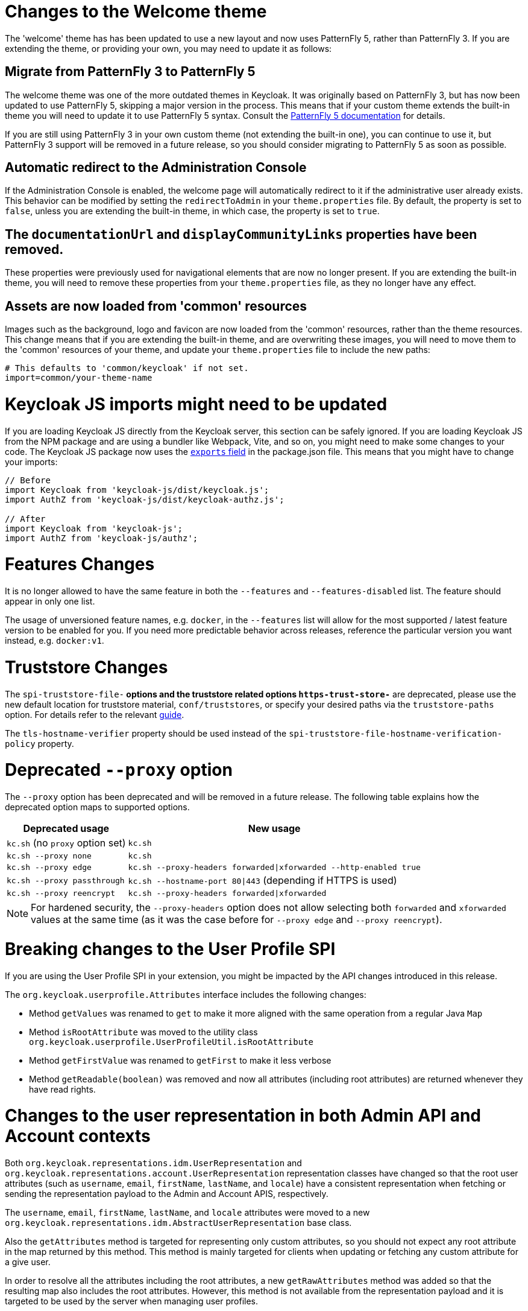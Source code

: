 = Changes to the Welcome theme

The 'welcome' theme has has been updated to use a new layout and now uses PatternFly 5, rather than PatternFly 3. If you are extending the theme, or providing your own, you may need to update it as follows:

== Migrate from PatternFly 3 to PatternFly 5

The welcome theme was one of the more outdated themes in Keycloak. It was originally based on PatternFly 3, but has now been updated to use PatternFly 5, skipping a major version in the process. This means that if your custom theme extends the built-in theme you will need to update it to use PatternFly 5 syntax. Consult the https://www.patternfly.org/get-started/develop/[PatternFly 5 documentation] for details.

If you are still using PatternFly 3 in your own custom theme (not extending the built-in one), you can continue to use it, but PatternFly 3 support will be removed in a future release, so you should consider migrating to PatternFly 5 as soon as possible.

== Automatic redirect to the Administration Console

If the Administration Console is enabled, the welcome page will automatically redirect to it if the administrative user already exists. This behavior can be modified by setting the `redirectToAdmin` in your `theme.properties` file. By default, the property is set to `false`, unless you are extending the built-in theme, in which case, the property is set to `true`.

== The `documentationUrl` and `displayCommunityLinks` properties have been removed.

These properties were previously used for navigational elements that are now no longer present. If you are extending the built-in theme, you will need to remove these properties from your `theme.properties` file, as they no longer have any effect.

== Assets are now loaded from 'common' resources

Images such as the background, logo and favicon are now loaded from the 'common' resources, rather than the theme resources. This change means that if you are extending the built-in theme, and are overwriting these images, you will need to move them to the 'common' resources of your theme, and update your `theme.properties` file to include the new paths:

[source,properties]
----
# This defaults to 'common/keycloak' if not set.
import=common/your-theme-name
----

= Keycloak JS imports might need to be updated

If you are loading Keycloak JS directly from the Keycloak server, this section can be safely ignored. If you are loading Keycloak JS from the NPM package and are using a bundler like Webpack, Vite, and so on, you might need to make some changes to your code. The Keycloak JS package now uses the https://webpack.js.org/guides/package-exports/[`exports` field] in the package.json file. This means that you might have to change your imports:

[source,js]
----
// Before
import Keycloak from 'keycloak-js/dist/keycloak.js';
import AuthZ from 'keycloak-js/dist/keycloak-authz.js';

// After
import Keycloak from 'keycloak-js';
import AuthZ from 'keycloak-js/authz';
----

= Features Changes

It is no longer allowed to have the same feature in both the `--features` and `--features-disabled` list.  The feature should appear in only one list.

The usage of unversioned feature names, e.g. `docker`, in the `--features` list will allow for the most supported / latest feature version to be enabled for you. 
If you need more predictable behavior across releases, reference the particular version you want instead, e.g. `docker:v1`.

= Truststore Changes

The `spi-truststore-file-*` options and the truststore related options `https-trust-store-*` are deprecated, please use the new default location for truststore material, `conf/truststores`, or specify your desired paths via the `truststore-paths` option. For details refer to the relevant https://www.keycloak.org/server/keycloak-truststore[guide].

The `tls-hostname-verifier` property should be used instead of the `spi-truststore-file-hostname-verification-policy` property.

= Deprecated `--proxy` option

The `--proxy` option has been deprecated and will be removed in a future release. The following table explains how the deprecated option maps to supported options.

[%autowidth,cols="a,a"]
|===
| Deprecated usage | New usage

|`kc.sh` (no `proxy` option set)
|`kc.sh`
|`kc.sh --proxy none`
|`kc.sh`
|`kc.sh --proxy edge`
|`kc.sh --proxy-headers forwarded\|xforwarded --http-enabled true`
|`kc.sh --proxy passthrough`
|`kc.sh --hostname-port 80\|443` (depending if HTTPS is used)
|`kc.sh --proxy reencrypt`
|`kc.sh --proxy-headers forwarded\|xforwarded`
|===

NOTE: For hardened security, the `--proxy-headers` option does not allow selecting both `forwarded` and `xforwarded` values at the same time (as it was
the case before for `--proxy edge` and `--proxy reencrypt`).

= Breaking changes to the User Profile SPI

If you are using the User Profile SPI in your extension, you might be impacted by the API changes introduced in this release.

The `org.keycloak.userprofile.Attributes` interface includes the following changes:

* Method `getValues` was renamed to `get` to make it more aligned with the same operation from a regular Java `Map`
* Method `isRootAttribute` was moved to the utility class `org.keycloak.userprofile.UserProfileUtil.isRootAttribute`
* Method `getFirstValue` was renamed to `getFirst` to make it less verbose
* Method `getReadable(boolean)` was removed and now all attributes (including root attributes) are returned whenever they have read rights.

= Changes to the user representation in both Admin API and Account contexts

Both `org.keycloak.representations.idm.UserRepresentation` and `org.keycloak.representations.account.UserRepresentation` representation classes have changed
so that the root user attributes (such as `username`, `email`, `firstName`, `lastName`, and `locale`) have a consistent representation when fetching or sending
the representation payload to the Admin and Account APIS, respectively.

The `username`, `email`, `firstName`, `lastName`, and `locale` attributes were moved to a new `org.keycloak.representations.idm.AbstractUserRepresentation` base class.

Also the `getAttributes` method is targeted for representing only custom attributes, so you should not expect any root attribute in the map returned by this method. This method is
mainly targeted for clients when updating or fetching any custom attribute for a give user.

In order to resolve all the attributes including the root attributes, a new `getRawAttributes` method was added so that the resulting map also includes the root attributes. However,
this method is not available from the representation payload and it is targeted to be used by the server when managing user profiles.

= `https-client-auth` is a build time option

Option `https-client-auth` had been treated as a run time option, however this is not supported by Quarkus. The option needs to be handled at build time instead.

= Changes to Freemarker templates to allow rendering pages based on the user profile configuration set to a realm

In this release, the following templates were updated to make it possible to dynamically render attributes based
on the user profile configuration set to a realm:

* `login-update-profile.ftl`
* `register.ftl`
* `update-email.ftl`

These templates are responsible for rendering the update profile (when the `Update Profile` required action is enabled to a user),
the registration, and the update email (when the `UPDATE_EMAIL` feature is enabled) pages, respectively.

If you use a custom theme to change these templates, they will function as expect because only the content is updated.
However, we recommend you to take a look at how to configure a link:{adminguide_link}#user-profile[{declarative user profile}] and possibly avoid
changing the built-in templates by using all the capabilities provided by this feature.

Also, the templates used by the `declarative-user-profile` feature to render the pages for the same flows are longer necessary and removed in this release:

* `update-user-profile.ftl`
* `register-user-profile.ftl`

If you were using the `declarative-user-profile` feature in previously releases with customizations to the above templates,
update the `login-update-profile.ftl` and `register.ftl` accordingly.

= The update profile page when logging in for the first time through a broker now have its own Freemarker templates

In this release, the server will render the update profile page when the user is authenticating through a broker for the
first time using the `idp-review-user-profile.ftl` template.

In previous releases, the template used to update the profile during the first broker login flow was the `login-update-profile.ftl`, the same used
to update profile when users are authenticating to a realm.

By using separate templates for each flow, a more clear distinction exist as to which flow a template is actually used rather than sharing a same template,
and potentially introduce unexpected changes and behavior that should only affect pages for a specific flow.

If you have customizations to the `login-update-profile.ftl` template to customize how users update their profiles when authenticating through a broker, make sure to move your changes
to the new template.

= Sequential loading of offline sessions and remote sessions

Starting with this release, the first member of a Keycloak cluster will load remote sessions sequentially instead of in parallel.
If offline session preloading is enabled, those will be loaded sequentially as well.

The previous code led to high resource-consumption across the cluster at startup and was challenging to analyze in production environments and could lead to complex failure scenarios if a node was restarted during loading.
Therefore, it was changed to sequential session loading.

For offline sessions, the default in this and previous versions of Keycloak is to load those sessions on demand, which scales better with a lot of offline sessions than the attempt to preload them in parallel. Setups that use this default setup are not affected by the change of the loading strategy for offline sessions.
Setups that have offline session preloading enabled should migrate to a setup where offline-session preloading is disabled.

= Deprecated offline session preloading

The default behavior of Keycloak is to load offline sessions on demand.
The old behavior to preload them at startup is now deprecated, as preloading them at startup does not scale well with a growing number of sessions, and increases Keycloak memory usage.
The old behavior will be removed in a future release.

To re-enable old behavior while it is deprecated and not removed yet, use the feature flag and the SPI option as shown below:

[source,bash]
----
bin/kc.[sh|bat] start --features-enabled offline-session-preloading --spi-user-sessions-infinispan-preload-offline-sessions-from-database=true
----

The API of `UserSessionProvider` deprecated the method `getOfflineUserSessionByBrokerSessionId(RealmModel realm, String brokerSessionId)`.
Instead of this method, use `getOfflineUserSessionByBrokerUserIdStream(RealmModel, String brokerUserId)` to first get the sessions of a user, and then filter by the broker session ID as needed.

= Infinispan metrics use labels for cache manager and cache names

When enabling metrics for {project_name}'s embedded caches, the metrics now use labels for the cache manager and the cache names.

.Old metric example without labels
----
vendor_cache_manager_keycloak_cache_sessions_statistics_approximate_entries_in_memory{cache="sessions",node="..."}
----

.New metric example with labels
----
vendor_statistics_approximate_entries_in_memory{cache="sessions",cache_manager="keycloak",node="..."}
----

To revert the change for an installation, use a custom Infinispan XML configuration and change the configuration as follows:

----
<metrics names-as-tags="false" />
----

= The Admin send-verify-email API now uses the same email verification template

----
PUT /admin/realms/{realm}/users/{id}/send-verify-email
----

In this release, the API will use the `email-verification.ftl` template instead of `executeActions.ftl`.

.Before upgrading
----
Perform the following action(s): Verify Email
----

.After upgrading
----
Confirm validity of e-mail address email@example.org.
----

If you have customized the `executeActions.ftl` template to modify how users verify their email using this API, ensure that you transfer your modifications to the new template.

A new parameter called `lifespan` will be introduced to allow overriding of the default lifespan value (12 hours).

If you prefer the previous behavior, use the `execute-actions-email` API as follows.

----
PUT /admin/realms/{realm}/users/{id}/execute-actions-email

["VERIFY_EMAIL"]
----

= Removal of the deprecated mode for SAML encryption

The compatibility mode for SAML encryption introduced in version 21 is now removed. The system property `keycloak.saml.deprecated.encryption` is not managed anymore by the server. The clients which still used the old signing key for encryption should update it from the new IDP configuration metadata.

= Changes to Password Hashing

In this release we adapted the password hashing defaults to match the https://cheatsheetseries.owasp.org/cheatsheets/Password_Storage_Cheat_Sheet.html#pbkdf2[OWASP recommendations for Password Storage].

As part of this change, the default password hashing provider has changed from `pbkdf2-sha256` to `pbkdf2-sha512`.
Also, the number of default hash iterations for `pbkdf2` based password hashing algorithms changed as follows:
[%autowidth,cols="a,a,>a,>a"]
|===
| Provider ID | Algorithm | Old Iterations | New Iterations

| `pbkdf2`   | `PBKDF2WithHmacSHA1` | 20.000 | 1.300.000
| `pbkdf2-sha256` | `PBKDF2WithHmacSHA256` | 27.500 | 600.000
| `pbkdf2-sha512` | `PBKDF2WithHmacSHA512` | 30.000 | 210.000
|===

If a realm does not explicitly configure a password policy with `hashAlgorithm` and `hashIterations`, then
the new configuration will take effect on the next password based login, or when a user password is created or updated.

== Performance of new password hashing configuration

Tests on a machine with an Intel i9-8950HK CPU (12) @ 4.800GHz yielded the following &#8960; time differences for hashing 1000 passwords (averages from 3 runs).
Note that the average duration for the `PBKDF2WithHmacSHA1` was computed with a lower number of passwords due to the long runtime.
[%autowidth,cols="a,a,>a,>a,>a"]
|===
| Provider ID | Algorithm | Old duration | New duration | Difference

| `pbkdf2` | `PBKDF2WithHmacSHA1`   | 122ms | 3.114ms | +2.992ms
| `pbkdf2-sha256` | `PBKDF2WithHmacSHA256` |  20ms |   451ms |   +431ms
| `pbkdf2-sha512` | `PBKDF2WithHmacSHA512` |  33ms |   224ms |   +191ms
|===

Users of the `pbkdf2` provider might need to explicitly reduce the
number of hash iterations to regain acceptable performance.
This can be done by configuring the hash iterations explicitly in the password policy of the realm.

== Expected increased overall CPU usage and temporary increased database activity

The Concepts for sizing CPU and memory resources in the Keycloak High Availability guide have been updated to reflect the new hashing defaults.
While the CPU usage per password-based login in our tests increased by 33% (which includes both the changed password hashing and unchanged TLS connection handling), the overall CPU increase should be around 10% to 15%.
This is due to the averaging effect of Keycloak's other activities like refreshing access tokens and client credential grants, still this depends on the unique workload of an installation.

After the upgrade, during a password-based login, the user's passwords will be re-hashed with the new hash algorithm and hash iterations as a one-off activity and updated in the database.
As this clears the user from Keycloak's internal cache, you'll also see an increased read activity on the database level.
This increased database activity will decrease over time as more and more user's passwords have been re-hashed.

== How to keep using the old pbkdf2-sha256 password hashing?

To keep the old password hashing for a realm, specify `hashAlgorithm` and `hashIterations` explicitly in the
realm password policy.

* `Hashing Algorithm: pbkdf2-sha256`
* `Hashing Iterations: 27500`

= Operator Referenced Resource Polling

Secrets and ConfigMaps referenced via the Keycloak CR will now be polled for changes, rather than watched via the api server. It may take around 1 minute for changes to be detected.

This was done so to not require label manipulation on those resources. After upgrading if any Secret still has the operator.keycloak.org/component label, it may be removed or ignored.

= Renaming JPA provider configuration options for migration

After removal of the Map Store the following configuration options were renamed:

* `spi-connections-jpa-legacy-initialize-empty` to `spi-connections-jpa-quarkus-initialize-empty`
* `spi-connections-jpa-legacy-migration-export` to `spi-connections-jpa-quarkus-migration-export`
* `spi-connections-jpa-legacy-migration-strategy` to `spi-connections-jpa-quarkus-migration-strategy`

= Renaming model modules

After removal of the Map Store the following modules were renamed:

* `org.keycloak:keycloak-model-legacy-private` to `org.keycloak:keycloak-model-storage-private`
* `org.keycloak:keycloak-model-legacy-services` to `org.keycloak:keycloak-model-storage-services`

and `org.keycloak:keycloak-model-legacy` module was deprecated and will be removed in the next release in favour of `org.keycloak:keycloak-model-storage` module. 

= Operator Customization Property Keys

The property keys used by the operator for advanced configuration have changed from operator.keycloak to kc.operator.keycloak.

= Updates to cookies

As part of refactoring cookie handling in Keycloak there are some changes to how cookies are set:

* All cookies will now have the secure attribute set if the request is through a secure context
* KEYCLOAK_LOCALE and WELCOME_STATE_CHECKER cookies now set SameSite=Strict

For custom extensions there may be some changes needed:

* LocaleSelectorProvider.KEYCLOAK_LOCALE is deprecated as cookies are now managed through the CookieProvider
* HttpResponse.setWriteCookiesOnTransactionComplete has been removed
